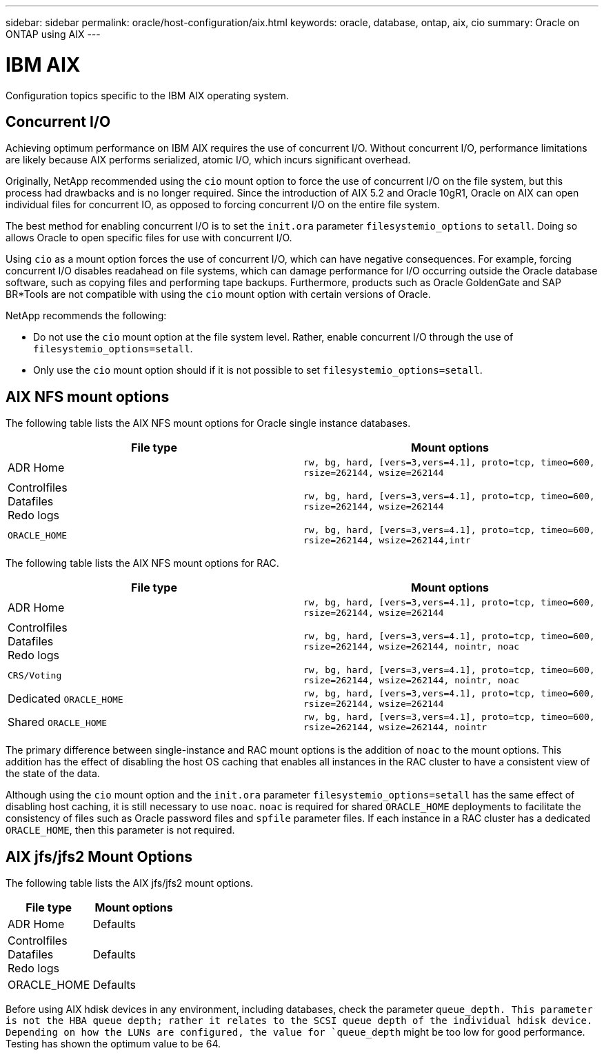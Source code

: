 ---
sidebar: sidebar
permalink: oracle/host-configuration/aix.html
keywords: oracle, database, ontap, aix, cio
summary: Oracle on ONTAP using AIX
---

= IBM AIX
:hardbreaks:
:nofooter:
:icons: font
:linkattrs:
:imagesdir: ./../media/

[.lead]
Configuration topics specific to the IBM AIX operating system.

== Concurrent I/O

Achieving optimum performance on IBM AIX requires the use of concurrent I/O. Without concurrent I/O, performance limitations are likely because AIX performs serialized, atomic I/O, which incurs significant overhead.

Originally, NetApp recommended using the `cio` mount option to force the use of concurrent I/O on the file system, but this process had drawbacks and is no longer required. Since the introduction of AIX 5.2 and Oracle 10gR1, Oracle on AIX can open individual files for concurrent IO, as opposed to forcing concurrent I/O on the entire file system.

The best method for enabling concurrent I/O is to set the `init.ora` parameter `filesystemio_options` to `setall`. Doing so allows Oracle to open specific files for use with concurrent I/O.

Using `cio` as a mount option forces the use of concurrent I/O, which can have negative consequences. For example, forcing concurrent I/O disables readahead on file systems, which can damage performance for I/O occurring outside the Oracle database software, such as copying files and performing tape backups. Furthermore, products such as Oracle GoldenGate and SAP BR*Tools are not compatible with using the `cio` mount option with certain versions of Oracle.

NetApp recommends the following:

* Do not use the `cio` mount option at the file system level. Rather, enable concurrent I/O through the use of `filesystemio_options=setall`.
* Only use the `cio` mount option should if it is not possible to set `filesystemio_options=setall`.

== AIX NFS mount options

The following table lists the AIX NFS mount options for Oracle single instance databases.

|===
|File type |Mount options

.^|ADR Home
.^|`rw, bg, hard, [vers=3,vers=4.1], proto=tcp, timeo=600, rsize=262144, wsize=262144`
.^|Controlfiles
Datafiles
Redo logs
.^|`rw, bg, hard, [vers=3,vers=4.1], proto=tcp, timeo=600, rsize=262144, wsize=262144`
.^|`ORACLE_HOME`
.^|`rw, bg, hard, [vers=3,vers=4.1], proto=tcp, timeo=600, rsize=262144, wsize=262144,intr`
|===

The following table lists the AIX NFS mount options for RAC.

|===
|File type |Mount options

.^|ADR Home
.^|`rw, bg, hard, [vers=3,vers=4.1], proto=tcp, timeo=600, rsize=262144, wsize=262144`
.^|Controlfiles
Datafiles
Redo logs
.^|`rw, bg, hard, [vers=3,vers=4.1], proto=tcp, timeo=600, rsize=262144, wsize=262144, nointr, noac`
.^|`CRS/Voting`
.^|`rw, bg, hard, [vers=3,vers=4.1], proto=tcp, timeo=600, rsize=262144, wsize=262144, nointr, noac`
.^|Dedicated `ORACLE_HOME`
.^|`rw, bg, hard, [vers=3,vers=4.1], proto=tcp, timeo=600, rsize=262144, wsize=262144`
.^|Shared `ORACLE_HOME`
.^|`rw, bg, hard, [vers=3,vers=4.1], proto=tcp, timeo=600, rsize=262144, wsize=262144, nointr`
|===

The primary difference between single-instance and RAC mount options is the addition of `noac` to the mount options. This addition has the effect of disabling the host OS caching that enables all instances in the RAC cluster to have a consistent view of the state of the data.

Although using the `cio` mount option and the `init.ora` parameter `filesystemio_options=setall` has the same effect of disabling host caching, it is still necessary to use `noac`. `noac` is required for shared `ORACLE_HOME` deployments to facilitate the consistency of files such as Oracle password files and `spfile` parameter files. If each instance in a RAC cluster has a dedicated `ORACLE_HOME`, then this parameter is not required.

== AIX jfs/jfs2 Mount Options

The following table lists the AIX jfs/jfs2 mount options.

|===
|File type |Mount options

.^|ADR Home
.^|Defaults
.^|Controlfiles
Datafiles
Redo logs
.^|Defaults
.^|ORACLE_HOME
.^|Defaults
|===

Before using AIX hdisk devices in any environment, including databases, check the parameter `queue_depth. This parameter is not the HBA queue depth; rather it relates to the SCSI queue depth of the individual hdisk device. Depending on how the LUNs are configured, the value for `queue_depth` might be too low for good performance. Testing has shown the optimum value to be 64.
